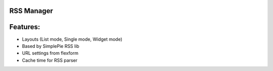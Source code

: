 RSS Manager
=================

Features:
=================
- Layouts (List mode, Single mode, Widget mode)
- Based by SimplePie RSS lib
- URL settings from flexform
- Cache time for RSS parser

